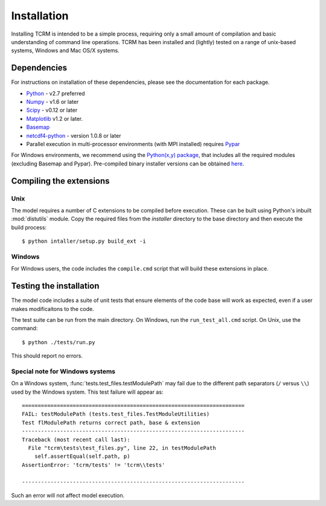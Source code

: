 .. _installation:

Installation
============

Installing TCRM is intended to be a simple process, requiring only a
small amount of compilation and basic understanding of command line
operations. TCRM has been installed and (lightly) tested on a range of
unix-based systems, Windows and Mac OS/X systems.

.. _dependencies:

Dependencies
------------
For instructions on installation of these dependencies, please see the
documentation for each package.

* `Python <https://www.python.org/>`_ - v2.7 preferred
* `Numpy <http://www.numpy.org/>`_ - v1.6 or later
* `Scipy <http://www.scipy.org/>`_ - v0.12 or later
* `Matplotlib <http://matplotlib.org/>`_ v1.2 or later. 
* `Basemap <http://matplotlib.org/basemap/index.html>`_
* `netcdf4-python <https://code.google.com/p/netcdf4-python/>`_ - version 1.0.8 or later
* Parallel execution in multi-processor environments (with MPI installed) requires `Pypar <http://github.com/daleroberts/pypar>`_ 

For Windows environments, we recommend using the `Python(x,y) package
<http://code.google.com/p/pythonxy/>`_, that includes all the required
modules (excluding Basemap and Pypar). Pre-compiled binary installer
versions can be obtained `here
<http://www.lfd.uci.edu/~gohlke/pythonlibs/>`_.

.. _compilation:

Compiling the extensions
------------------------

Unix
~~~~
The model requires a number of C extensions to be compiled before
execution. These can be built using Python's inbuilt :mod:`distutils`
module. Copy the required files from the `installer` directory to the
base directory and then execute the build process::

    $ python intaller/setup.py build_ext -i


Windows
~~~~~~~

For Windows users, the code includes the ``compile.cmd`` script that
will build these extensions in place.

.. _testing:

Testing the installation
------------------------

The model code includes a suite of unit tests that ensure elements of
the code base will work as expected, even if a user makes
modificaitons to the code.

The test suite can be run from the main directory. On Windows, run the
``run_test_all.cmd`` script. On Unix, use the command::

    $ python ./tests/run.py

This should report no errors. 

Special note for Windows systems
~~~~~~~~~~~~~~~~~~~~~~~~~~~~~~~~

On a Windows system, :func:`tests.test_files.testModulePath` may fail
due to the different path separators (``/`` versus ``\\``) used by the
Windows system. This test failure will appear as::

    ======================================================================
    FAIL: testModulePath (tests.test_files.TestModuleUtilities)
    Test flModulePath returns correct path, base & extension
    ----------------------------------------------------------------------
    Traceback (most recent call last):
      File "tcrm\tests\test_files.py", line 22, in testModulePath
        self.assertEqual(self.path, p)
    AssertionError: 'tcrm/tests' != 'tcrm\\tests'

    ---------------------------------------------------------------------- 

Such an error will not affect model execution.

